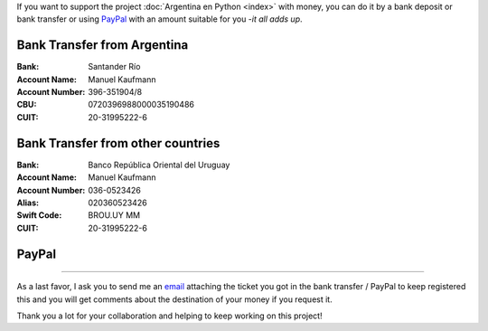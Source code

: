 .. title: Medios disponibles para donaciones
.. slug: donaciones/medios
.. date: 2015-04-06 14:12:58 UTC-03:00
.. tags: donaciones, argentina en python
.. link: 
.. description: 
.. type: text
.. nocomments: True

If you want to support the project :doc:`Argentina en Python <index>`
with money, you can do it by a bank deposit or bank transfer or using
PayPal_ with an amount suitable for you -*it all adds up*.

.. _PayPal: https://www.paypal.com/

Bank Transfer from Argentina
----------------------------

:Bank: Santander Río

:Account Name: Manuel Kaufmann

:Account Number: 396-351904/8

:CBU: 0720396988000035190486

:CUIT: 20-31995222-6


Bank Transfer from other countries
----------------------------------

:Bank: Banco República Oriental 
       del Uruguay

:Account Name: Manuel Kaufmann

:Account Number: 036-0523426

:Alias: 020360523426

:Swift Code: BROU.UY MM

:CUIT: 20-31995222-6


PayPal
------

.. raw:: html

   <div style="margin-left: auto; margin-right: auto;">
     <form action="https://www.paypal.com/cgi-bin/webscr" method="post" target="_top">
       <input type="hidden" name="cmd" value="_s-xclick">
       <input type="hidden" name="hosted_button_id" value="4L5LEXJ3XNLS6">
       <input type="image" src="https://www.paypalobjects.com/en_US/i/btn/btn_donateCC_LG.gif" border="0" name="submit" alt="PayPal - The safer, easier way to pay online!">
       <img alt="" border="0" src="https://www.paypalobjects.com/es_XC/i/scr/pixel.gif" width="1" height="1">
     </form>
   </div>

----

As a last favor, I ask you to send me an `email`_ attaching the ticket
you got in the bank transfer / PayPal to keep registered this and you
will get comments about the destination of your money if you request
it.

Thank you a lot for your collaboration and helping to keep working on
this project!

.. _email: mailto:argentinaenpython@gmail.com
